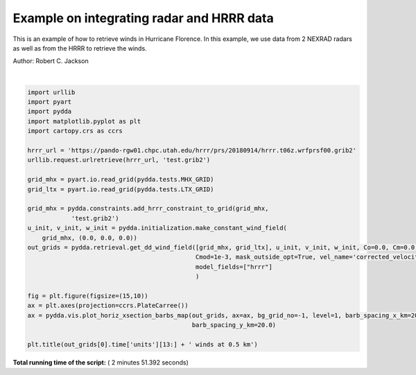 

.. _sphx_glr_source_auto_examples_plot_hurricane_florence.py:


Example on integrating radar and HRRR data
------------------------------------------

This is an example of how to retrieve winds in Hurricane Florence.
In this example, we use data from 2 NEXRAD radars as well as from
the HRRR to retrieve the winds.

Author: Robert C. Jackson




.. image:: /source/auto_examples/images/sphx_glr_plot_hurricane_florence_001.png
    :align: center


.. rst-class:: sphx-glr-script-out

 Out::

    Calculating weights for radars 0 and 1
    Calculating weights for models...
    Starting solver 
    rmsVR = 458.4524124118725
    Total points:1857994.0
    | Jvel    | Jmass   | Jsmooth |   Jbg   | Jvort   | Jmodel | Max w  
    |   0.0000|   0.0000|   0.0000|   0.0000|   0.0000| 128.7312|   0.0000
    Norm of gradient: 0.0009519768855909377
    Iterations before filter: 10
    Applying low pass filter to wind field...
    Iterations after filter: 1
    Iterations after filter: 2
    Done! Time = 71.8




|


.. code-block:: python


    import urllib
    import pyart
    import pydda
    import matplotlib.pyplot as plt
    import cartopy.crs as ccrs

    hrrr_url = 'https://pando-rgw01.chpc.utah.edu/hrrr/prs/20180914/hrrr.t06z.wrfprsf00.grib2'   
    urllib.request.urlretrieve(hrrr_url, 'test.grib2')

    grid_mhx = pyart.io.read_grid(pydda.tests.MHX_GRID)
    grid_ltx = pyart.io.read_grid(pydda.tests.LTX_GRID)

    grid_mhx = pydda.constraints.add_hrrr_constraint_to_grid(grid_mhx,
                'test.grib2')
    u_init, v_init, w_init = pydda.initialization.make_constant_wind_field(
        grid_mhx, (0.0, 0.0, 0.0))
    out_grids = pydda.retrieval.get_dd_wind_field([grid_mhx, grid_ltx], u_init, v_init, w_init, Co=0.0, Cm=0.0,
                                                  Cmod=1e-3, mask_outside_opt=True, vel_name='corrected_velocity',
                                                  model_fields=["hrrr"]
                                                  )

    fig = plt.figure(figsize=(15,10)) 
    ax = plt.axes(projection=ccrs.PlateCarree())
    ax = pydda.vis.plot_horiz_xsection_barbs_map(out_grids, ax=ax, bg_grid_no=-1, level=1, barb_spacing_x_km=20.0,
                                                 barb_spacing_y_km=20.0)

    plt.title(out_grids[0].time['units'][13:] + ' winds at 0.5 km')



**Total running time of the script:** ( 2 minutes  51.392 seconds)



.. only :: html

 .. container:: sphx-glr-footer


  .. container:: sphx-glr-download

     :download:`Download Python source code: plot_hurricane_florence.py <plot_hurricane_florence.py>`



  .. container:: sphx-glr-download

     :download:`Download Jupyter notebook: plot_hurricane_florence.ipynb <plot_hurricane_florence.ipynb>`


.. only:: html

 .. rst-class:: sphx-glr-signature

    `Gallery generated by Sphinx-Gallery <https://sphinx-gallery.readthedocs.io>`_
